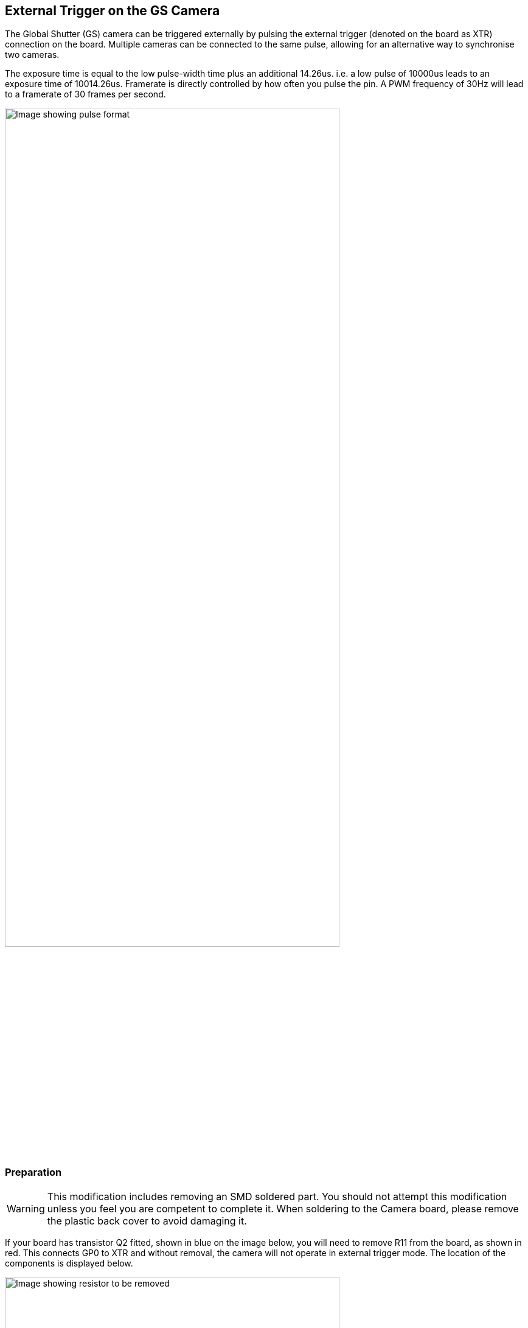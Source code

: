 == External Trigger on the GS Camera

The Global Shutter (GS) camera can be triggered externally by pulsing the external trigger (denoted on the board as XTR) connection on the board. Multiple cameras can be connected to the same pulse, allowing for an alternative way to synchronise two cameras.

The exposure time is equal to the low pulse-width time plus an additional 14.26us. i.e. a low pulse of 10000us leads to an exposure time of 10014.26us. Framerate is directly controlled by how often you pulse the pin. A PWM frequency of 30Hz will lead to a framerate of 30 frames per second.

image::images/external_trigger.jpg[alt="Image showing pulse format",width="80%"]

=== Preparation

WARNING: This modification includes removing an SMD soldered part. You should not attempt this modification unless you feel you are competent to complete it. When soldering to the Camera board, please remove the plastic back cover to avoid damaging it.

If your board has transistor Q2 fitted, shown in blue on the image below, you will need to remove R11 from the board, as shown in red. This connects GP0 to XTR and without removal, the camera will not operate in external trigger mode.
The location of the components is displayed below.

image::images/resistor.jpg[alt="Image showing resistor to be removed",width="80%"]

Next solder a wire to the touchpoints of XTR and GND on the GS Camera board. We can use a Raspberry Pi Pico to provide the trigger. Connect these to the Pico - XTR to any pin (GP28 is used in this example). Also connect Pico GND to Camera GND. A wiring diagram is shown below.

image::images/pico_wiring.jpg[alt="Image showing Raspberry Pi Pico wiring",width="50%"]

==== Boot up the Raspberry Pi with the camera connected.

Enable external triggering through superuser mode:

[,bash]
----
sudo su
echo 1 > /sys/module/imx296/parameters/trigger_mode
exit
----

==== Raspberry Pi Pico Micropython Code

[,python]
----
from machine import Pin, PWM

from time import sleep

pwm = PWM(Pin(28))

framerate = 30
shutter = 6000  # In microseconds

frame_length = 1000000 / framerate
pwm.freq(framerate)

pwm.duty_u16(int((1 - (shutter - 14) / frame_length) * 65535))
----

The low pulsewidth is equal to the shutter time, and the frequency of the PWM equals the framerate.

NOTE: In this example Pin 28 is used to connect to the XTR touchpoint on the GS camera board.

=== Operation

Run the code on the Pico, and set the camera running:

[,bash]
----
rpicam-hello -t 0 --qt-preview --shutter 3000
----

A frame should now be generated every time that the Pico pulses the pin. Variable framerate is acceptable, and can be controlled by simply
varying the duration between pulses. No options need to be passed to rpicam-apps to enable external trigger.

NOTE: When running libcamera apps, you will need to specify a fixed shutter duration (the value does not matter). This will ensure the AGC does not try adjusting camera's shutter speed, which is controlled by the external trigger pulse.
